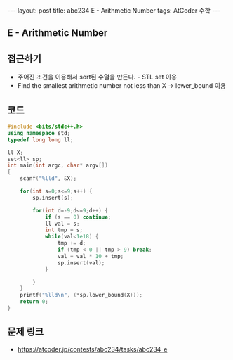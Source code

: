 #+HTML: ---
#+HTML: layout: post
#+HTML: title: abc234 E - Arithmetic Number
#+HTML: tags: AtCoder 수학
#+HTML: ---
#+OPTIONS: ^:nil

** E - Arithmetic Number

** 접근하기
- 주어진 조건을 이용해서 sort된 수열을 만든다. - STL set 이용
- Find the smallest arithmetic number not less than X -> lower_bound 이용

** 코드
#+BEGIN_SRC cpp
#include <bits/stdc++.h>
using namespace std;
typedef long long ll;

ll X;
set<ll> sp;
int main(int argc, char* argv[])
{
    scanf("%lld", &X);    
    
    for(int s=0;s<=9;s++) {
        sp.insert(s);

        for(int d=-9;d<=9;d++) {
            if (s == 0) continue;
            ll val = s;
            int tmp = s;
            while(val<1e18) {
                tmp += d;
                if (tmp < 0 || tmp > 9) break;
                val = val * 10 + tmp; 
                sp.insert(val);
            }

        }
    }
    printf("%lld\n", (*sp.lower_bound(X)));
    return 0;
}
#+END_SRC

** 문제 링크
- https://atcoder.jp/contests/abc234/tasks/abc234_e

